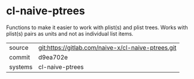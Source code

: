 * cl-naive-ptrees

Functions to make it easier to work with plist(s) and plist
trees. Works with plist(s) pairs as units and not as individual list
items.

|---------+----------------------------------------------------|
| source  | git:https://gitlab.com/naive-x/cl-naive-ptrees.git |
| commit  | d9ea702e                                           |
| systems | cl-naive-ptrees                                    |
|---------+----------------------------------------------------|

